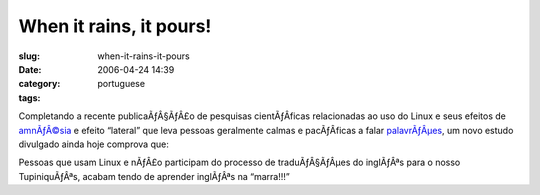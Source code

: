 When it rains, it pours!
########################
:slug: when-it-rains-it-pours
:date: 2006-04-24 14:39
:category:
:tags: portuguese

Completando a recente publicaÃƒÂ§ÃƒÂ£o de pesquisas cientÃƒÂ­ficas
relacionadas ao uso do Linux e seus efeitos de
`amnÃƒÂ©sia <http://www.tuxresources.org/blog/?p=51>`__ e efeito
“lateral” que leva pessoas geralmente calmas e pacÃƒÂ­ficas a falar
`palavrÃƒÂµes <http://kurtkraut.wordpress.com/2006/04/23/campanha-pela-protecao-dos-gatinhos/>`__,
um novo estudo divulgado ainda hoje comprova que:

Pessoas que usam Linux e nÃƒÂ£o participam do processo de
traduÃƒÂ§ÃƒÂµes do inglÃƒÂªs para o nosso TupiniquÃƒÂªs, acabam tendo de
aprender inglÃƒÂªs na “marra!!!”
